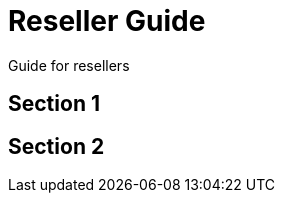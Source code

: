 [#h2_resellers]
= Reseller Guide

Guide for resellers

[#h3_resellers_section_1]
== Section 1

[#h3_resellers_section_2]
== Section 2


// This is the page break
<<<<<<<<<<<